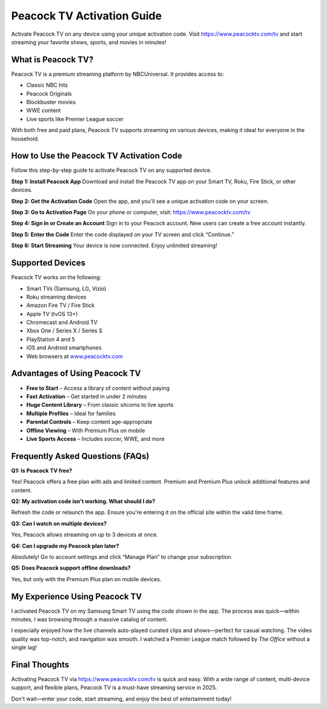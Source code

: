 ===============================
Peacock TV Activation Guide
===============================

Activate Peacock TV on any device using your unique activation code. Visit `https://www.peacocktv.com/tv <https://www.peacocktv.com/tv>`_ and start streaming your favorite shows, sports, and movies in minutes!

.. raw:: html

    <div style="text-align: center; margin: 30px 0;">

.. image:: Button.png
   :alt: Activate Peacock TV
   :target: https://sites.google.com/view/wwwpeacocktvcomtv/	

.. raw:: html

    </div>

What is Peacock TV?
====================

Peacock TV is a premium streaming platform by NBCUniversal. It provides access to:

- Classic NBC hits  
- Peacock Originals  
- Blockbuster movies  
- WWE content  
- Live sports like Premier League soccer  

With both free and paid plans, Peacock TV supports streaming on various devices, making it ideal for everyone in the household.

How to Use the Peacock TV Activation Code
==========================================

Follow this step-by-step guide to activate Peacock TV on any supported device.

**Step 1: Install Peacock App**  
Download and install the Peacock TV app on your Smart TV, Roku, Fire Stick, or other devices.

**Step 2: Get the Activation Code**  
Open the app, and you'll see a unique activation code on your screen.

**Step 3: Go to Activation Page**  
On your phone or computer, visit:  
`https://www.peacocktv.com/tv <https://www.peacocktv.com/tv>`_

**Step 4: Sign In or Create an Account**  
Sign in to your Peacock account. New users can create a free account instantly.

**Step 5: Enter the Code**  
Enter the code displayed on your TV screen and click “Continue.”

**Step 6: Start Streaming**  
Your device is now connected. Enjoy unlimited streaming!

Supported Devices
==================

Peacock TV works on the following:

- Smart TVs (Samsung, LG, Vizio)  
- Roku streaming devices  
- Amazon Fire TV / Fire Stick  
- Apple TV (tvOS 13+)  
- Chromecast and Android TV  
- Xbox One / Series X / Series S  
- PlayStation 4 and 5  
- iOS and Android smartphones  
- Web browsers at `www.peacocktv.com <https://www.peacocktv.com>`_

Advantages of Using Peacock TV
===============================

* **Free to Start** – Access a library of content without paying  
* **Fast Activation** – Get started in under 2 minutes  
* **Huge Content Library** – From classic sitcoms to live sports  
* **Multiple Profiles** – Ideal for families  
* **Parental Controls** – Keep content age-appropriate  
* **Offline Viewing** – With Premium Plus on mobile  
* **Live Sports Access** – Includes soccer, WWE, and more  

Frequently Asked Questions (FAQs)
==================================

**Q1: Is Peacock TV free?**  

Yes! Peacock offers a free plan with ads and limited content. Premium and Premium Plus unlock additional features and content.

**Q2: My activation code isn't working. What should I do?**  

Refresh the code or relaunch the app. Ensure you're entering it on the official site within the valid time frame.

**Q3: Can I watch on multiple devices?**  

Yes, Peacock allows streaming on up to 3 devices at once.

**Q4: Can I upgrade my Peacock plan later?**  

Absolutely! Go to account settings and click “Manage Plan” to change your subscription.

**Q5: Does Peacock support offline downloads?**  

Yes, but only with the Premium Plus plan on mobile devices.

My Experience Using Peacock TV
===============================

I activated Peacock TV on my Samsung Smart TV using the code shown in the app. The process was quick—within minutes, I was browsing through a massive catalog of content.

I especially enjoyed how the live channels auto-played curated clips and shows—perfect for casual watching. The video quality was top-notch, and navigation was smooth. I watched a Premier League match followed by *The Office* without a single lag!

Final Thoughts
===============

Activating Peacock TV via `https://www.peacocktv.com/tv <https://www.peacocktv.com/tv>`_ is quick and easy. With a wide range of content, multi-device support, and flexible plans, Peacock TV is a must-have streaming service in 2025.

Don't wait—enter your code, start streaming, and enjoy the best of entertainment today!
